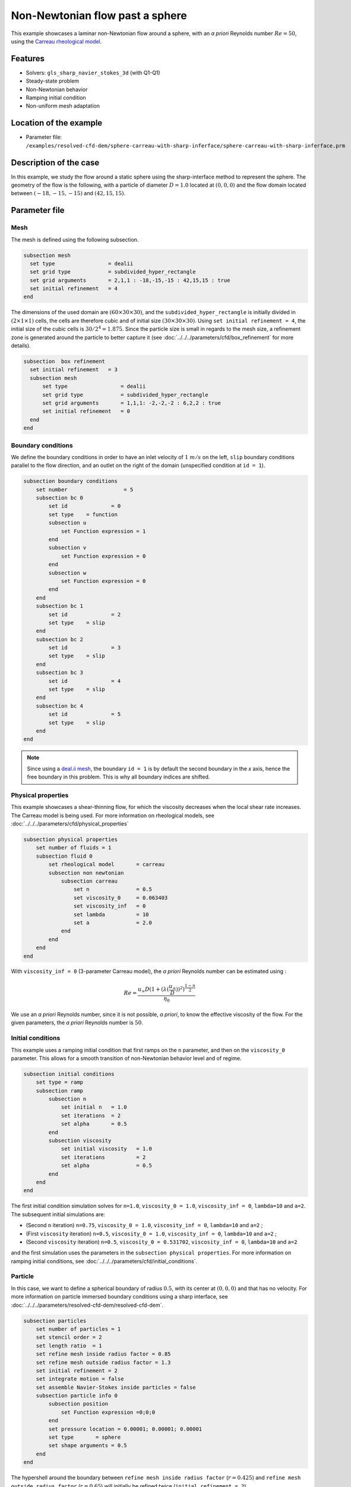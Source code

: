================================
Non-Newtonian flow past a sphere
================================

This example showcases a laminar non-Newtonian flow around a sphere, with an *a priori* Reynolds number :math:`Re = 50`, using the `Carreau rheological model <https://en.wikipedia.org/wiki/Carreau_fluid>`_.

Features
----------------------------------
- Solvers: ``gls_sharp_navier_stokes_3d`` (with Q1-Q1) 
- Steady-state problem
- Non-Newtonian behavior
- Ramping initial condition
- Non-uniform mesh adaptation 

Location of the example
------------------------

- Parameter file: ``/examples/resolved-cfd-dem/sphere-carreau-with-sharp-inferface/sphere-carreau-with-sharp-inferface.prm``


Description of the case
-----------------------

In this example, we study the flow around a static sphere using the sharp-interface method to represent the sphere. The geometry of the flow is the following, with a particle of diameter :math:`D = 1.0` located at :math:`(0,0,0)`
and the flow domain located between :math:`(-18,-15,-15)` and :math:`(42,15,15)`.

.. image:: images/sharp-carreau-case.png
    :alt: Simulation schematic
    :align: center

Parameter file
-----------------------

Mesh
~~~~~

The mesh is defined using the following subsection.

.. code-block:: text

	subsection mesh
	  set type                 = dealii
	  set grid type            = subdivided_hyper_rectangle
	  set grid arguments       = 2,1,1 : -18,-15,-15 : 42,15,15 : true
	  set initial refinement   = 4
	end
	
The dimensions of the used domain are :math:`(60 \times 30 \times 30)`, and the ``subdivided_hyper_rectangle`` is initially divided in :math:`(2 \times 1 \times 1)` cells, the cells are therefore cubic and of initial size :math:`(30 \times 30 \times 30)`. Using ``set initial refinement = 4``, the initial size of the cubic cells is :math:`30/2^4 = 1.875`. Since the particle size is small in regards to the mesh size, a refinement zone is generated around the particle to better capture it (see :doc:`../../../parameters/cfd/box_refinement` for more details).

.. code-block:: text

	subsection  box refinement
	  set initial refinement   = 3
	  subsection mesh
	      set type                 = dealii
	      set grid type            = subdivided_hyper_rectangle
	      set grid arguments       = 1,1,1: -2,-2,-2 : 6,2,2 : true
	      set initial refinement   = 0
	  end
	end

Boundary conditions
~~~~~~~~~~~~~~~~~~~~
We define the boundary conditions in order to have an inlet velocity of :math:`1~m/s` on the left, ``slip`` boundary conditions parallel to the flow direction, and an outlet on the right of the domain (unspecified condition at ``id = 1``).

.. code-block:: text

    subsection boundary conditions
        set number                  = 5
        subsection bc 0
            set id 		= 0
            set type    = function
            subsection u
                set Function expression = 1
            end
            subsection v
                set Function expression = 0
            end
            subsection w
                set Function expression = 0
            end
        end
        subsection bc 1
            set id 		= 2
            set type    = slip
        end
        subsection bc 2
            set id 		= 3
            set type    = slip
        end
        subsection bc 3
            set id 		= 4
            set type    = slip
        end
        subsection bc 4
            set id 		= 5
            set type    = slip
        end
    end

.. note::
	Since using a `deal.ii mesh <https://www.dealii.org/current/doxygen/deal.II/namespaceGridGenerator.html>`_, the boundary ``id = 1`` is by default the second boundary in the *x* axis, hence the free boundary in this problem. This is why all boundary indices are shifted.

Physical properties
~~~~~~~~~~~~~~~~~~~~

This example showcases a shear-thinning flow, for which the viscosity decreases when the local shear rate increases. The Carreau model is being used. For more information on rheological models, see :doc:`../../../parameters/cfd/physical_properties`

.. code-block:: text

    subsection physical properties
        set number of fluids = 1
        subsection fluid 0
            set rheological model	= carreau
            subsection non newtonian
                subsection carreau
                    set n               = 0.5
                    set viscosity_0     = 0.063403
                    set viscosity_inf   = 0
                    set lambda          = 10
                    set a               = 2.0
                end
            end
        end
    end

With ``viscosity_inf = 0`` (3-parameter Carreau model), the *a priori* Reynolds number can be estimated using :

.. math::

	 Re = \frac{u_{\infty}D(1+(\lambda(\frac{u_\infty}{D}))^2)^{\frac{1-n}{2}}}{\eta_0}

We use an *a priori* Reynolds number, since it is not possible, *a priori*, to know the effective viscosity of the flow. For the given parameters, the *a priori* Reynolds number is :math:`50`. 

Initial conditions
~~~~~~~~~~~~~~~~~~~~

This example uses a ramping initial condition that first ramps on the ``n`` parameter, and then on the ``viscosity_0`` parameter. This allows for a smooth transition of non-Newtonian behavior level and of regime.

.. code-block:: text

    subsection initial conditions
        set type = ramp
        subsection ramp
            subsection n
                set initial n   = 1.0
                set iterations  = 2
                set alpha       = 0.5
            end
            subsection viscosity
                set initial viscosity   = 1.0
                set iterations          = 2
                set alpha               = 0.5
            end
        end
    end
	
The first initial condition simulation solves for ``n=1.0``, ``viscosity_0 = 1.0``, ``viscosity_inf = 0``, ``lambda=10`` and ``a=2``. The subsequent initial simulations are:

* (Second ``n`` iteration) ``n=0.75``, ``viscosity_0 = 1.0``, ``viscosity_inf = 0``, ``lambda=10`` and ``a=2`` ;
* (First ``viscosity`` iteration) ``n=0.5``, ``viscosity_0 = 1.0``, ``viscosity_inf = 0``, ``lambda=10`` and ``a=2`` ;
* (Second ``viscosity`` iteration) ``n=0.5``, ``viscosity_0 = 0.531702``, ``viscosity_inf = 0``, ``lambda=10`` and ``a=2`` 

and the first simulation uses the parameters in the ``subsection physical properties``. For more information on ramping initial conditions, see :doc:`../../../parameters/cfd/initial_conditions`.

Particle
~~~~~~~~~~~~~~~~~~~~

In this case, we want to define a spherical boundary of radius :math:`0.5`, with its center at :math:`(0,0,0)` and that has no velocity. For more information on particle immersed boundary conditions using a sharp interface, see :doc:`../../../parameters/resolved-cfd-dem/resolved-cfd-dem`.

.. code-block:: text

    subsection particles
        set number of particles = 1
        set stencil order = 2
        set length ratio  = 1
        set refine mesh inside radius factor = 0.85
        set refine mesh outside radius factor = 1.3
        set initial refinement = 2
        set integrate motion = false
        set assemble Navier-Stokes inside particles = false
        subsection particle info 0
            subsection position
                set Function expression =0;0;0
            end
            set pressure location = 0.00001; 0.00001; 0.00001
            set type       = sphere
            set shape arguments = 0.5
        end
    end

The hypershell around the boundary between ``refine mesh inside radius factor`` (:math:`r = 0.425`) and ``refine mesh outside radius factor`` (:math:`r = 0.65`) will initially be refined twice (``initial refinement = 2``). 

Simulation control
~~~~~~~~~~~~~~~~~~~~~~~~~~

The simulation is solved at steady-state with 2 mesh adaptations.

.. code-block:: text

	subsection simulation control
  	  set method                  = steady
	  set number mesh adapt       = 2
	  set output name             = sharp-carreau-output
	  set output frequency        = 1
	  set subdivision             = 1
	end

Mesh Adaptation Control
~~~~~~~~~~~~~~~~~~~~~~~~~~

In order to generate an additional refinement zone around the immersed boundary, the ``mesh adaptation`` ``type`` must be set to ``kelly``. During both of the mesh refinement steps, :math:`40\%` of the cells with be split in :math:`8` (``fraction refinement = 0.4``) using a velocity-gradient Kelly operator.

.. code-block:: text

	subsection mesh adaptation
	  set type                  = kelly
	  set fraction coarsening   = 0.0
	  set fraction refinement   = 0.4
	  set fraction type	   = number
	  set frequency             = 1
	  set max number elements   = 8000000
	  set min refinement level  = 0
	  set max refinement level  = 11
	  set variable		     = velocity
	end

Results
---------------

Using Paraview, the steady-state velocity profile and the pressure profile can be visualized by operating a *slice* along the xy-plane (z-normal) that cuts in the middle of the sphere (See `documentation <https://forgeanalytics.io/blog/creating-slices-in-paraview/>`_). 

.. image:: images/velocity.png
	:align: center

.. image:: images/pressure.png
	:align: center

We can also see the viscosity profile throughout the domain, that is a function of the shear rate magnitude profile. Close to the particle, the shear rate is high which decreases the viscosity. 

.. image:: images/viscosity.png
	:align: center

.. image:: images/shear-rate.png
	:align: center

We can notice that the viscosity rapidly reaches a plateau at :math:`\eta=0.063`. Given the parameters in the ``subsection physical properties``, the viscosity behavior should be given  by:

.. image:: images/carreau.png
	:align: center

We get the following torques and forces applied on the particle for each of the mesh refinements. The drag force applied on the particle in the effective force in the same direction fo the flow, which is in the math:`x` direction in this case. 

.. code-block:: text

 particle_ID    T_x       T_y       T_z      f_x       f_y       f_z      f_xv     f_yv     f_zv     f_xp     f_yp      f_zp    
 	0   -0.000008  0.000019 -0.000022 0.412183  0.000019  0.000038 0.143783 0.000019 0.000038 0.268400 -0.000000  0.000000 
 	0    0.000001  0.000000 -0.000003 0.415760  0.000001  0.000000 0.162431 0.000001 0.000001 0.253330  0.000000 -0.000000 
 	0   -0.000000 -0.000000 -0.000000 0.424786 -0.000000 -0.000003 0.176203 0.000001 0.000000 0.248584 -0.000001 -0.000003 

          
.. note:: 
	Because this analysis concerns non-Newtonian flow, there is no known solution for the drag coefficient. For a Newtonian flow at :math:`Re = 50`, the drag force would be :math:`0.6165`. Therefore, the drag force was decreased using a shear-thinning fluid.

Possibilities for extension
-----------------------------	
* **High-order methods** : Lethe supports higher order interpolation. This can yield much better results with an equal number of degrees of freedom than traditional second-order (Q1-Q1) methods, especially at higher Reynolds numbers.
* **Reynolds number** : By changing the inlet velocity, it can be interesting to see the impact of the shear-thinning behavior on the effective drag force.
* **Non-Newtonian parameters** : It can also be interesting to change the Carreau model parameters, i.e. changing the slope to appreciate the change in behavior.

.. note::
	It is not possible to use the Carreau model for a shear-thickening flow. You should change the model to power-law, and use the decribed parameters in :doc:`../../../parameters/cfd/physical_properties`
